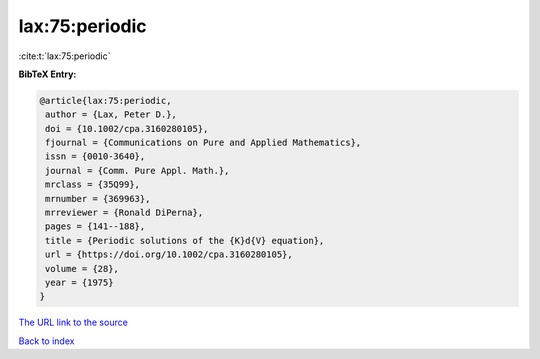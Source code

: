 lax:75:periodic
===============

:cite:t:`lax:75:periodic`

**BibTeX Entry:**

.. code-block:: bibtex

   @article{lax:75:periodic,
    author = {Lax, Peter D.},
    doi = {10.1002/cpa.3160280105},
    fjournal = {Communications on Pure and Applied Mathematics},
    issn = {0010-3640},
    journal = {Comm. Pure Appl. Math.},
    mrclass = {35Q99},
    mrnumber = {369963},
    mrreviewer = {Ronald DiPerna},
    pages = {141--188},
    title = {Periodic solutions of the {K}d{V} equation},
    url = {https://doi.org/10.1002/cpa.3160280105},
    volume = {28},
    year = {1975}
   }
`The URL link to the source <ttps://doi.org/10.1002/cpa.3160280105}>`_


`Back to index <../By-Cite-Keys.html>`_
